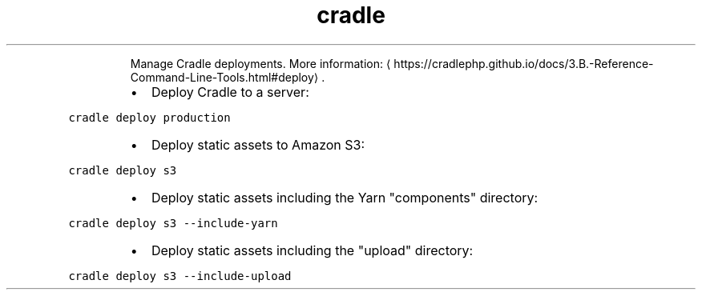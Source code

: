 .TH cradle deploy
.PP
.RS
Manage Cradle deployments.
More information: \[la]https://cradlephp.github.io/docs/3.B.-Reference-Command-Line-Tools.html#deploy\[ra]\&.
.RE
.RS
.IP \(bu 2
Deploy Cradle to a server:
.RE
.PP
\fB\fCcradle deploy production\fR
.RS
.IP \(bu 2
Deploy static assets to Amazon S3:
.RE
.PP
\fB\fCcradle deploy s3\fR
.RS
.IP \(bu 2
Deploy static assets including the Yarn "components" directory:
.RE
.PP
\fB\fCcradle deploy s3 \-\-include\-yarn\fR
.RS
.IP \(bu 2
Deploy static assets including the "upload" directory:
.RE
.PP
\fB\fCcradle deploy s3 \-\-include\-upload\fR
